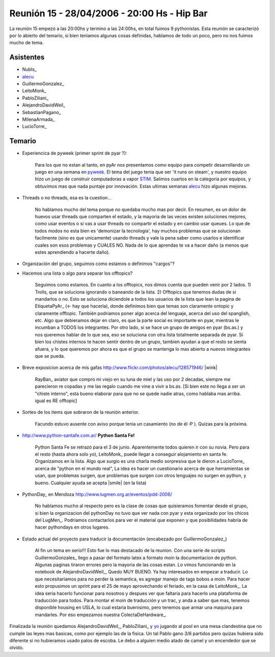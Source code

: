 
Reunión 15 - 28/04/2006 - 20:00 Hs - Hip Bar
============================================

La reunión 15 empezó a las 20:00hs y termino a las 24:00hs, en total fuimos 9 pythonistas. Esta reunión se caracterizó por lo abierto del temario, si bien teniamos algunas cosas definidas, hablamos de todo un poco, pero no nos fuimos mucho de tema.

Asistentes
----------

* NubIs_

* alecu_

* GuillermoGonzalez_

* LeitoMonk_

* PabloZiliani_

* AlejandroDavidWeil_

* SebastianPagano_

* MilenaArmada_

* LucioTorre_

Temario
-------

* Experiencica de pyweek (primer sprint de pyar ?):

    Para los que no estan al tanto, en pyAr nos presentamos como equipo para competir desarrollando un juego en una semana en pyweek_. El tema del juego tenia que ser 'it runs on steam', y nuestro equipo hizo un juego de construir computadoras a vapor STIM_. Salimos cuartos en la categoria por equipos, y obtuvimos mas que nada puntaje por innovación. Estas ultimas semanas alecu_ hizo algunas mejoras.

* Threads o no threads, esa es la cuestion...

    No hablamos mucho del tema porque no quedaba mucho mas por decir. En resumen, es un dolor de huevos usar threads que comparten el estado, y la mayoria de las veces existen soluciones mejores, como usar eventos o si vas a usar threads no compartir el estado y en cambio usar queues. Lo que de todos modos no esta bien es 'demonizar la tecnologia', hay muchos problemas que se solucionan facilmente (sino es que unicamente) usando threads y vale la pena saber como usarlos e identificar cuales son esos problemas y CUALES NO. Nada de lo que aprendas te va a hacer daño (a menos que estes aprendiendo a hacerte daño).

* Organización del grupo, seguimos como estamos o definimos "cargos"?

* Hacemos una lista o algo para separar los offtopics?

    Seguimos como estamos. En cuanto a los offtopics, nos dimos cuenta que pueden venir por 2 lados. 1) Trolls, que se soluciona ignorando o baneando de la lista. 2) Offtopics que tenemos dudas de si mandarlos o no. Esto se soluciona diciendole a todos los usuarios de la lista que lean la pagina de EtiquetaPyAr_ (<- hay que hacerla), donde definimos bien que temas son claramente ontopic y claramente offtopic. También podriamos poner algo acerca del lenguaje, acerca del uso del spanglish, etc. Algo que debieramos dejar en claro, es que la parte social es importante en pyar, mientras le incumban a TODOS los integrantes. Por otro lado, si se hace un grupo de amigos en pyar (bs.as.) y nos queremos hablar de lo que sea, eso se soluciona con otra lista totalmente separada de pyar. Si bien los chistes internos te hacen sentir dentro de un grupo, tambien ayudan a que el resto se sienta afuera, y lo que queremos por ahora es que el grupo se mantenga lo mas abierto a nuevos integrantes que se pueda.

* Breve exposicion acerca de mis gafas http://www.flickr.com/photos/alecu/128571946/ |wink|

    RayBan_ aviator que compro mi viejo en su luna de miel y las uso por 2 decadas, siempre me parecieron re copadas y me las regalo cuando me vine a vivir a bs.as. [Si bien este no llega a ser un "chiste interno", esta bueno elaborar para que no se quede nadie atras, como hablaba mas arriba. igual es RE offtopic]

* Sorteo de los items que sobraron de la reunión anterior.

    Facundo estuvo ausente con aviso porque tenia un casamiento (no de él :P ). Quizas para la próxima.

* http://www.python-santafe.com.ar/ **Python Santa Fe!** 

    Python Santa Fe se retrazó para el 3 de junio. Aparentemente todos quieren ir con su novia. Pero para el resto (hasta ahora solo yo), LeitoMonk_ puede llegar a conseguir alojamiento en santa fe. Organizamos en la lista. Algo que surgio es una charla medio sorpresiva que le dieron a LucioTorre_ acerca de "python en el mundo real", La idea es hacer un cuestionario acerca de que herramientas se usan, que problemas surgen, que problemas que surgen con otros lenguajes no surgen en python, y bueno. Cualquier ayuda se acepta |smile| (en la lista)

* PythonDay_ en Mendoza http://www.lugmen.org.ar/eventos/pdd-2006/

    No hablamos mucho al respecto pero es la clase de cosas que quisieramos fomentar desde el grupo, si bien la organizacion del pythonDay no tuvo que ver nada con pyar y esta organizado por los chicos del LugMen_. Podriamos contactarlos para ver el material que exponen y que posibilidades habria de hacer pythondays en otros lugares.

* Estado actual del proyecto para traducir la documentación (encabezado por GuillermoGonzalez_)

    Al fin un tema en serio!!! Esto fue lo mas destacado de la reunion. Con una serie de scripts GuillermoGonzales_ llego a pasar del formato latex a formato moin la documentacion de python. Algunas paginas tiraron errores pero la mayoria de las cosas estan. Lo vimos funcionando en la notebook de AlejandroDavidWeil_, Quedo MUY BUENO. Ya hay interesados en empezar a traducir. Lo que necesitariamos para no perder la semantica, es agregar manejo de tags bobos a moin. Para hacer esto propusimos un sprint para el 25 de mayo aprovechando el feriado, en la casa de LeitoMonk_. La idea seria hacerlo funcionar para nosotros y despues ver que faltaria para hacerlo una plataforma de traducción para todos. Para montar el moin de traducción y un trac, y anda a saber que mas, tenemos disponible housing en USLA, lo cual estaria buenisimo, pero tenemos que armar una maquina para mandarles. Por eso empezamos nuestra ColectaDeHardware_.

Finalizada la reunión quedamos AlejandroDavidWeil_, PabloZiliani_ y yo_ jugando al pool en una mesa clandestina que no cumple las leyes mas basicas, como por ejemplo las de la fisica. Un tal Pablo gano 3/6 partidos pero quizas hubiera sido diferente si no hubieramos usado palos de escoba. Le debo a alguien medio atado de camel y un encendedor que se olvido.

.. ############################################################################

.. _alecu: AlejandroJCura

.. _pyweek: http://www.pyweek.org

.. _STIM: Proyectos/STIM

.. _yo: NubIs

